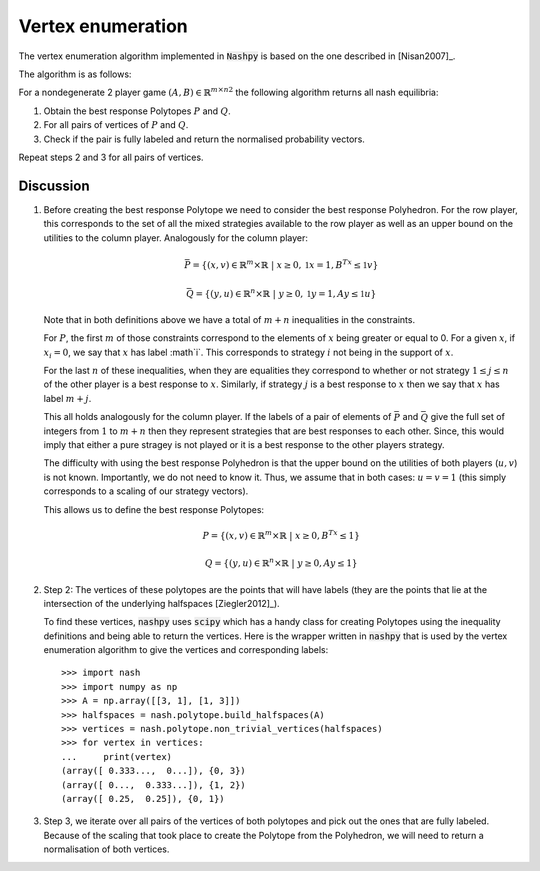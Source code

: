 .. _vertex-enumeration:

Vertex enumeration
==================

The vertex enumeration algorithm implemented in :code:`Nashpy` is based on the
one described in [Nisan2007]_.

The algorithm is as follows:

For a nondegenerate 2 player game :math:`(A, B)\in{\mathbb{R}^{m\times n}}^2`
the following algorithm returns all nash equilibria:

1. Obtain the best response Polytopes :math:`P` and :math:`Q`.
2. For all pairs of vertices of :math:`P` and :math:`Q`.
3. Check if the pair is fully labeled and return the normalised probability
   vectors.

Repeat steps 2 and 3 for all pairs of vertices.

Discussion
----------

1. Before creating the best response Polytope we need to consider the best
   response Polyhedron. For the row player, this corresponds to the set of all
   the mixed strategies available to the row player as well as an upper bound on
   the utilities to the column player. Analogously for the column player:

   .. math::

      \bar P = \{(x, v) \in \mathbb{R}^m \times \mathbb{R}\;|\; x\geq 0,
                                                         \mathbb{1}x=1,
                                                         B^Tx\leq\mathbb{1}v\}

      \bar Q = \{(y, u) \in \mathbb{R}^n \times \mathbb{R}\;|\; y\geq 0,
                                                         \mathbb{1}y=1,
                                                         Ay\leq\mathbb{1}u\}


   Note that in both definitions above we have a total of :math:`m + n`
   inequalities in the constraints.

   For :math:`P`, the first :math:`m` of those
   constraints correspond to the elements of :math:`x` being greater or equal to
   0. For a given :math:`x`, if :math:`x_i=0`, we say that :math:`x` has label
   :math`i`. This corresponds to strategy :math:`i` not being in the support of
   :math:`x`.

   For the last :math:`n` of these inequalities, when they are equalities they
   correspond to whether or not strategy :math:`1\leq j \leq n` of the other
   player is a best response to :math:`x`. Similarly, if strategy :math:`j` is a
   best response to :math:`x` then we say that :math:`x` has label :math:`m +
   j`.

   This all holds analogously for the column player. If the labels of a pair of
   elements of :math:`\bar P` and :math:`\bar Q` give the full set of integers
   from :math:`1` to :math:`m + n` then they represent strategies that are best
   responses to each other. Since, this would imply that either a pure stragey
   is not played or it is a best response to the other players strategy.

   The difficulty with using the best response Polyhedron is that the upper
   bound on the utilities of both players (:math:`u, v`) is not known.
   Importantly, we do not need to know it. Thus, we assume that in both cases:
   :math:`u=v=1` (this simply corresponds to a scaling of our strategy vectors).

   This allows us to define the best response Polytopes:

   .. math::

      P = \{(x, v) \in \mathbb{R}^m \times \mathbb{R}\;|\; x\geq 0,
                                                    B^Tx\leq 1\}

      Q = \{(y, u) \in \mathbb{R}^n \times \mathbb{R}\;|\; y\geq 0,
                                                         Ay\leq 1\}


2. Step 2: The vertices of these polytopes are the points that will have labels
   (they are the points that lie at the intersection of the underlying
   halfspaces [Ziegler2012]_).

   To find these vertices, :code:`nashpy` uses :code:`scipy` which has a handy
   class for creating Polytopes using the inequality definitions and being able
   to return the vertices. Here is the wrapper written in :code:`nashpy` that is
   used by the vertex enumeration algorithm to give the vertices and
   corresponding labels::

       >>> import nash
       >>> import numpy as np
       >>> A = np.array([[3, 1], [1, 3]])
       >>> halfspaces = nash.polytope.build_halfspaces(A)
       >>> vertices = nash.polytope.non_trivial_vertices(halfspaces)
       >>> for vertex in vertices:
       ...     print(vertex)
       (array([ 0.333...,  0...]), {0, 3})
       (array([ 0...,  0.333...]), {1, 2})
       (array([ 0.25,  0.25]), {0, 1})

3. Step 3, we iterate over all pairs of the vertices of both polytopes and pick
   out the ones that are fully labeled. Because of the scaling that took place
   to create the Polytope from the Polyhedron, we will need to return a
   normalisation of both vertices.
